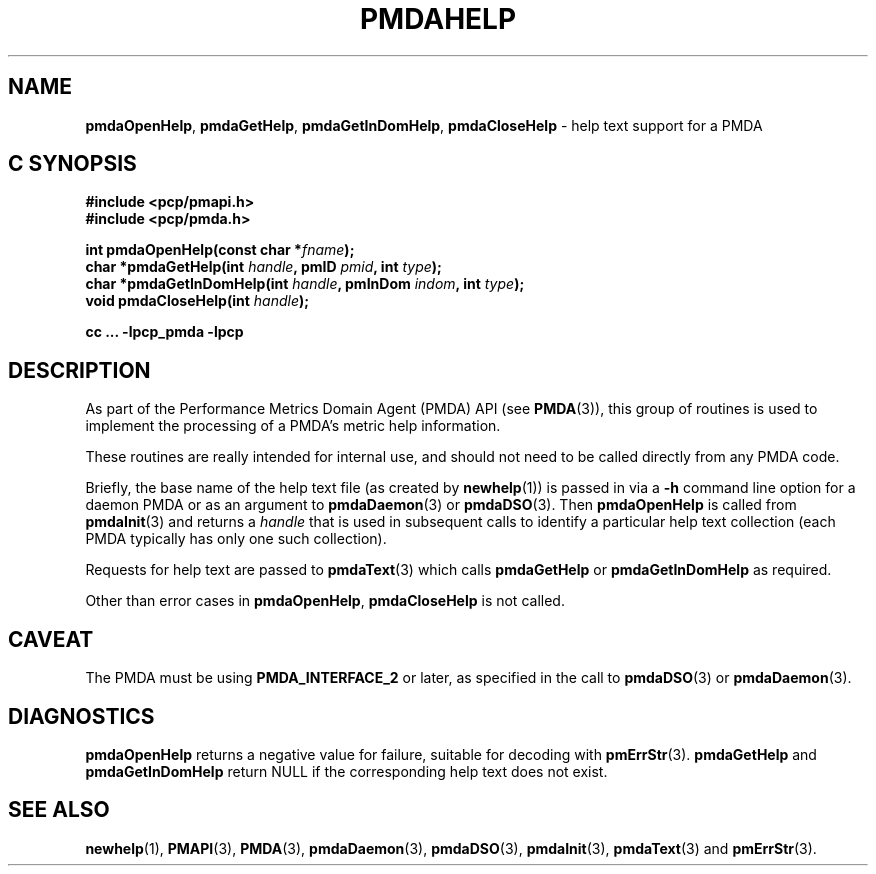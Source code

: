 '\"macro stdmacro
.\"
.\" Copyright (c) 2000-2004 Silicon Graphics, Inc.  All Rights Reserved.
.\"
.\" This program is free software; you can redistribute it and/or modify it
.\" under the terms of the GNU General Public License as published by the
.\" Free Software Foundation; either version 2 of the License, or (at your
.\" option) any later version.
.\"
.\" This program is distributed in the hope that it will be useful, but
.\" WITHOUT ANY WARRANTY; without even the implied warranty of MERCHANTABILITY
.\" or FITNESS FOR A PARTICULAR PURPOSE.  See the GNU General Public License
.\" for more details.
.\"
.\"
.TH PMDAHELP 3 "PCP" "Performance Co-Pilot"
.ds xM pmdaHelp
.SH NAME
\f3pmdaOpenHelp\f1,
\f3pmdaGetHelp\f1,
\f3pmdaGetInDomHelp\f1,
\f3pmdaCloseHelp\f1 \- help text support for a PMDA
.SH "C SYNOPSIS"
.ft 3
.ad l
.hy 0
#include <pcp/pmapi.h>
.br
#include <pcp/pmda.h>
.sp
int pmdaOpenHelp(const char *\fIfname\fP);
.br
char *pmdaGetHelp(int \fIhandle\fP, pmID \fIpmid\fP, int \fItype\fP);
.br
char *pmdaGetInDomHelp(int \fIhandle\fP, pmInDom \fIindom\fP, int \fItype\fP);
.br
void pmdaCloseHelp(int \fIhandle\fP);
.sp
cc ... \-lpcp_pmda \-lpcp
.hy
.ad
.ft 1
.SH DESCRIPTION
As part of the Performance Metrics Domain Agent (PMDA) API (see
.BR PMDA (3)),
this group of routines is used to implement the processing of a PMDA's metric
help information.
.PP
These routines are really intended for internal use, and should not
need to be called directly from any PMDA code.
.PP
Briefly, the base name of the help text file (as created by
.BR newhelp (1))
is passed in via a
.B \-h
command line option for a daemon PMDA or as an argument to
.BR pmdaDaemon (3)
or
.BR pmdaDSO (3).
Then
.B pmdaOpenHelp
is called from
.BR pmdaInit (3)
and returns a
.I handle
that is used in subsequent calls to identify a particular help
text collection (each PMDA typically has only one such collection).
.PP
Requests for help text are passed to
.BR pmdaText (3)
which calls
.B pmdaGetHelp
or
.B pmdaGetInDomHelp
as required.
.PP
Other than error cases in
.BR pmdaOpenHelp ,
.B pmdaCloseHelp
is not called.
.SH CAVEAT
The PMDA must be using
.B PMDA_INTERFACE_2
or later, as specified in the call to
.BR pmdaDSO (3)
or
.BR pmdaDaemon (3).
.SH DIAGNOSTICS
.B pmdaOpenHelp
returns a negative value for failure, suitable for decoding with
.BR pmErrStr (3).
.B pmdaGetHelp
and
.B pmdaGetInDomHelp
return NULL if the corresponding help text does not exist.
.SH SEE ALSO
.BR newhelp (1),
.BR PMAPI (3),
.BR PMDA (3),
.BR pmdaDaemon (3),
.BR pmdaDSO (3),
.BR pmdaInit (3),
.BR pmdaText (3)
and
.BR pmErrStr (3).

.\" control lines for scripts/man-spell
.\" +ok+ pmdaHelp {from generic man page name}
